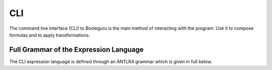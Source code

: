 ##########################################################################################
CLI
##########################################################################################

The command line interface (CLI) to Booleguru is the main method of interacting
with the program. Use it to compose formulas and to apply transformations.

Full Grammar of the Expression Language
---------------------------------------

The CLI expression language is defined through an ANTLR4 grammar which is given
in full below.

.. a4:autogrammar:: cli_parser
   :only-reachable-from: cli_parser.invocation
   :undocumented:
   :cc-to-dash:

.. a4:autogrammar:: cli_lexer
   :undocumented:
   :cc-to-dash:
